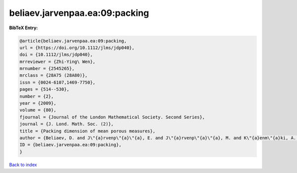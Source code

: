 beliaev.jarvenpaa.ea:09:packing
===============================

.. :cite:t:`beliaev.jarvenpaa.ea:09:packing`

.. bibliography:: ../../All.bib

**BibTeX Entry:**

.. code-block:: bibtex

   @article{beliaev.jarvenpaa.ea:09:packing,
   url = {https://doi.org/10.1112/jlms/jdp040},
   doi = {10.1112/jlms/jdp040},
   mrreviewer = {Zhi-Ying\ Wen},
   mrnumber = {2545265},
   mrclass = {28A75 (28A80)},
   issn = {0024-6107,1469-7750},
   pages = {514--530},
   number = {2},
   year = {2009},
   volume = {80},
   fjournal = {Journal of the London Mathematical Society. Second Series},
   journal = {J. Lond. Math. Soc. (2)},
   title = {Packing dimension of mean porous measures},
   author = {Beliaev, D. and J\"{a}rvenp\"{a}\"{a}, E. and J\"{a}rvenp\"{a}\"{a}, M. and K\"{a}enm\"{a}ki, A. and Rajala, T. and Smirnov, S. and Suomala, V.},
   ID = {beliaev.jarvenpaa.ea:09:packing},
   }

`Back to index <../index>`_
